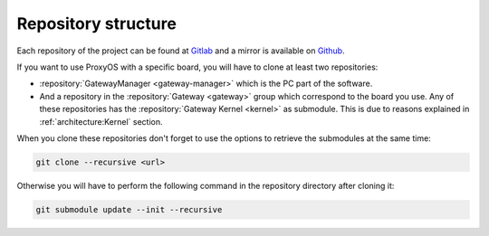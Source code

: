 Repository structure
====================

Each repository of the project can be found at
`Gitlab <https://gitlab.com/proxyos>`_ and a mirror is available on
`Github <https://github.com/ProxyOS>`_.

.. image:: _static/img/gitlab-group.png
  :align: center
  :target: https://gitlab.com/proxyos
  :alt: Gitlab ProxyOS Group

If you want to use ProxyOS with a specific board, you will have to clone
at least two repositories:

* :repository:`GatewayManager <gateway-manager>` which is the PC part
  of the software.
* And a repository in the :repository:`Gateway <gateway>` group which
  correspond to the board you use. Any of these repositories has the
  :repository:`Gateway Kernel <kernel>` as submodule.
  This is due to reasons explained in :ref:`architecture:Kernel` section.

When you clone these repositories don't forget to use the options to
retrieve the submodules at the same time:

.. code-block:: bash

  git clone --recursive <url>

Otherwise you will have to perform the following command in the
repository directory after cloning it:

.. code-block:: bash

  git submodule update --init --recursive
